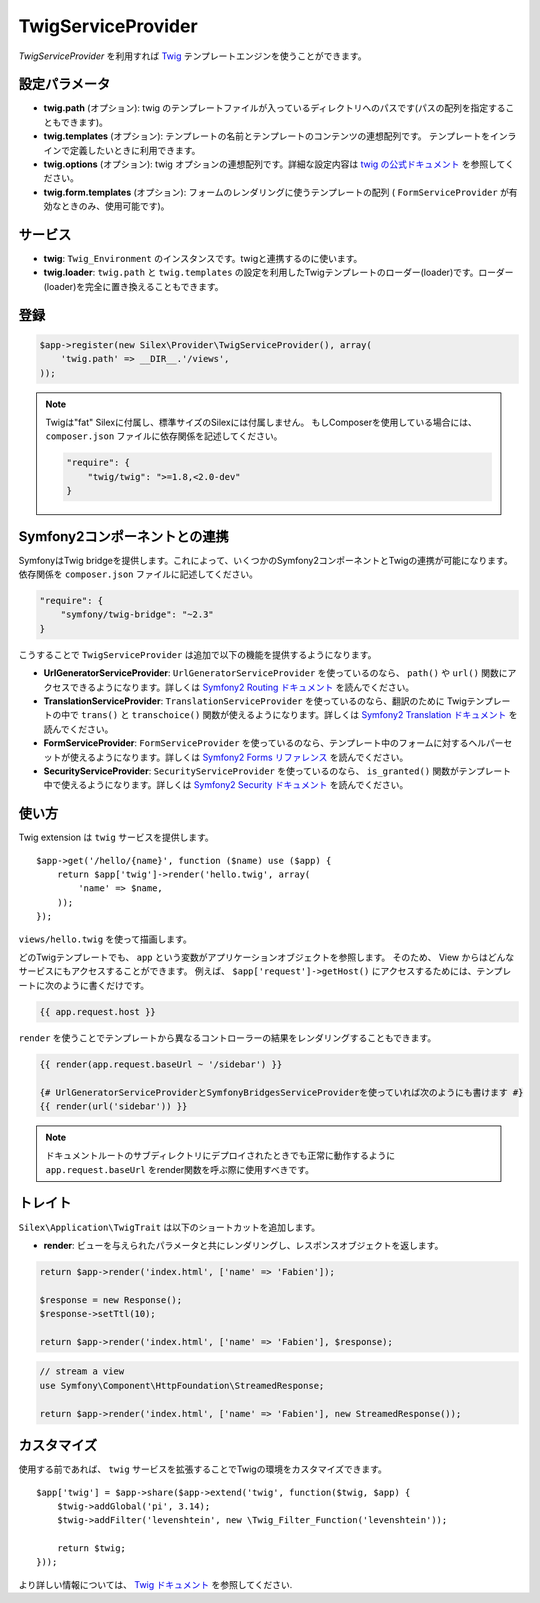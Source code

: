 TwigServiceProvider
=======================

*TwigServiceProvider* を利用すれば `Twig
<http://twig.sensiolabs.org/>`_ テンプレートエンジンを使うことができます。

設定パラメータ
--------------

* **twig.path** (オプション): twig のテンプレートファイルが入っているディレクトリへのパスです(パスの配列を指定することもできます)。

* **twig.templates** (オプション): テンプレートの名前とテンプレートのコンテンツの連想配列です。 テンプレートをインラインで定義したいときに利用できます。

* **twig.options** (オプション): twig オプションの連想配列です。詳細な設定内容は `twig の公式ドキュメント <http://twig.sensiolabs.org/doc/api.html#environment-options>`_ を参照してください。

* **twig.form.templates** (オプション): フォームのレンダリングに使うテンプレートの配列  ( ``FormServiceProvider`` が有効なときのみ、使用可能です)。

サービス
--------

* **twig**: ``Twig_Environment`` のインスタンスです。twigと連携するのに使います。

* **twig.loader**: ``twig.path`` と ``twig.templates`` の設定を利用したTwigテンプレートのローダー(loader)です。ローダー(loader)を完全に置き換えることもできます。

登録
-----------

.. code-block:: php

    $app->register(new Silex\Provider\TwigServiceProvider(), array(
        'twig.path' => __DIR__.'/views',
    ));

.. note::

    Twigは"fat" Silexに付属し、標準サイズのSilexには付属しません。
    もしComposerを使用している場合には、 ``composer.json`` ファイルに依存関係を記述してください。

    .. code-block:: json

        "require": {
            "twig/twig": ">=1.8,<2.0-dev"
        }

Symfony2コンポーネントとの連携
-------------------------------

SymfonyはTwig bridgeを提供します。これによって、いくつかのSymfony2コンポーネントとTwigの連携が可能になります。依存関係を ``composer.json`` ファイルに記述してください。

.. code-block:: json

    "require": {
        "symfony/twig-bridge": "~2.3"
    }

こうすることで ``TwigServiceProvider`` は追加で以下の機能を提供するようになります。

* **UrlGeneratorServiceProvider**: ``UrlGeneratorServiceProvider`` を使っているのなら、 ``path()`` や ``url()`` 関数にアクセスできるようになります。詳しくは `Symfony2 Routing ドキュメント
  <http://symfony.com/doc/current/book/routing.html#generating-urls-from-a-template>`_ を読んでください。

* **TranslationServiceProvider**: ``TranslationServiceProvider`` を使っているのなら、翻訳のために Twigテンプレートの中で ``trans()`` と
  ``transchoice()`` 関数が使えるようになります。詳しくは `Symfony2 Translation ドキュメント <http://symfony.com/doc/current/book/translation.html#twig-templates>`_ を読んでください。

* **FormServiceProvider**: ``FormServiceProvider`` を使っているのなら、テンプレート中のフォームに対するヘルパーセットが使えるようになります。詳しくは `Symfony2 Forms リファレンス <http://symfony.com/doc/current/reference/forms/twig_reference.html>`_ を読んでください。

* **SecurityServiceProvider**: ``SecurityServiceProvider`` を使っているのなら、 ``is_granted()`` 関数がテンプレート中で使えるようになります。詳しくは `Symfony2 Security ドキュメント <http://symfony.com/doc/current/book/security.html#access-control-in-templates>`_ を読んでください。

使い方
------

Twig extension は ``twig`` サービスを提供します。 ::

    $app->get('/hello/{name}', function ($name) use ($app) {
        return $app['twig']->render('hello.twig', array(
            'name' => $name,
        ));
    });

``views/hello.twig`` を使って描画します。

どのTwigテンプレートでも、 ``app`` という変数がアプリケーションオブジェクトを参照します。
そのため、 View からはどんなサービスにもアクセスすることができます。
例えば、 ``$app['request']->getHost()`` にアクセスするためには、テンプレートに次のように書くだけです。

.. code-block:: jinja

    {{ app.request.host }}

``render`` を使うことでテンプレートから異なるコントローラーの結果をレンダリングすることもできます。

.. code-block:: jinja

    {{ render(app.request.baseUrl ~ '/sidebar') }}

    {# UrlGeneratorServiceProviderとSymfonyBridgesServiceProviderを使っていれば次のようにも書けます #}
    {{ render(url('sidebar')) }}

.. note::

    ドキュメントルートのサブディレクトリにデプロイされたときでも正常に動作するように
    ``app.request.baseUrl`` をrender関数を呼ぶ際に使用すべきです。

トレイト
---------

``Silex\Application\TwigTrait`` は以下のショートカットを追加します。

* **render**: ビューを与えられたパラメータと共にレンダリングし、レスポンスオブジェクトを返します。

.. code-block:: php

    return $app->render('index.html', ['name' => 'Fabien']);

    $response = new Response();
    $response->setTtl(10);

    return $app->render('index.html', ['name' => 'Fabien'], $response);

.. code-block:: php

    // stream a view
    use Symfony\Component\HttpFoundation\StreamedResponse;

    return $app->render('index.html', ['name' => 'Fabien'], new StreamedResponse());

カスタマイズ
-------------

使用する前であれば、 ``twig`` サービスを拡張することでTwigの環境をカスタマイズできます。 ::

    $app['twig'] = $app->share($app->extend('twig', function($twig, $app) {
        $twig->addGlobal('pi', 3.14);
        $twig->addFilter('levenshtein', new \Twig_Filter_Function('levenshtein'));

        return $twig;
    }));

より詳しい情報については、 `Twig ドキュメント
<http://twig.sensiolabs.org>`_ を参照してください.
